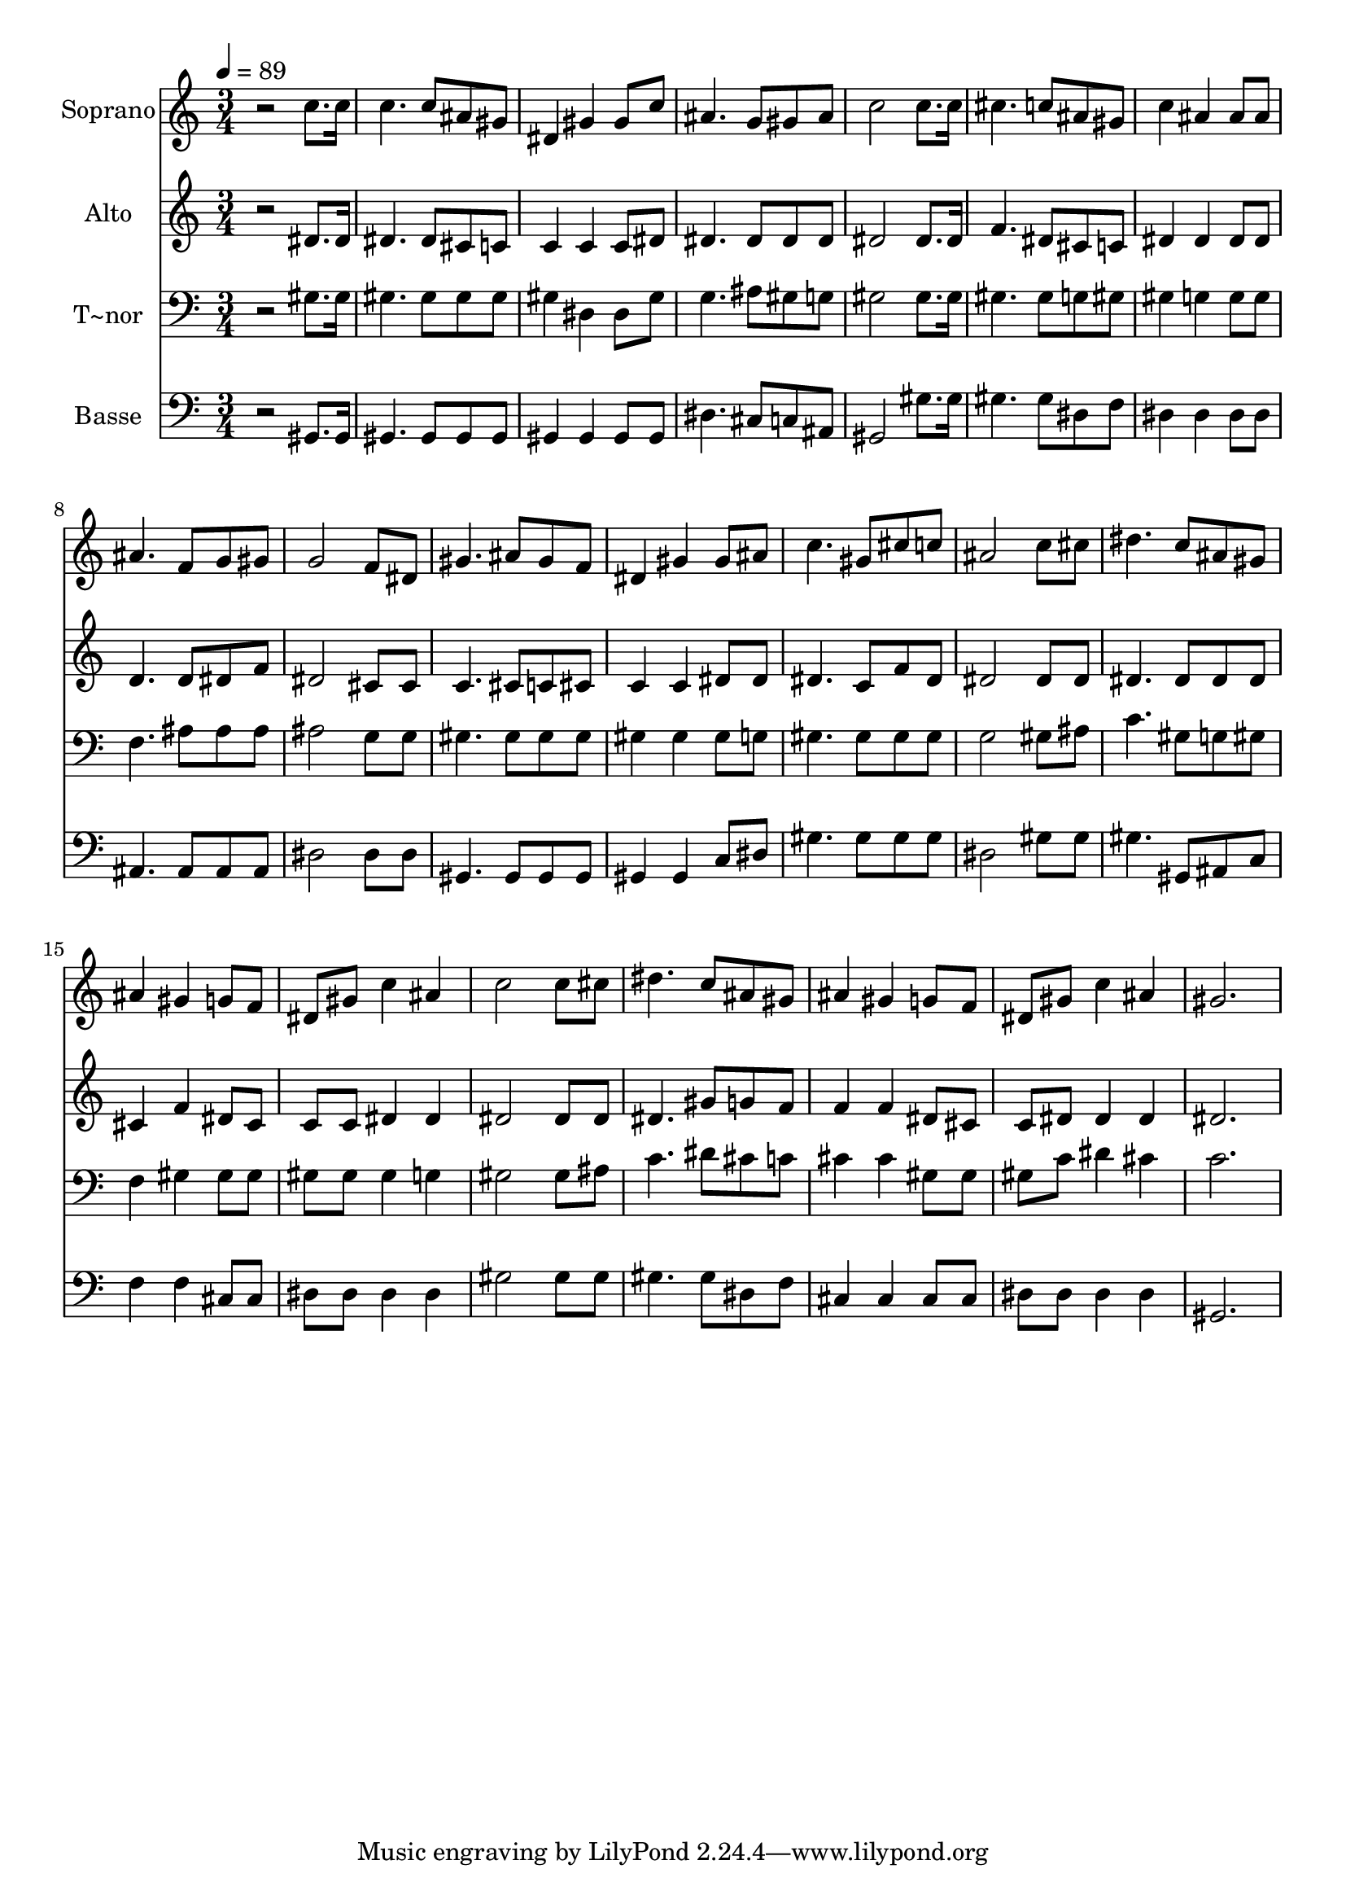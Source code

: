 % Lily was here -- automatically converted by /usr/bin/midi2ly from 259.mid
\version "2.14.0"

\layout {
  \context {
    \Voice
    \remove "Note_heads_engraver"
    \consists "Completion_heads_engraver"
    \remove "Rest_engraver"
    \consists "Completion_rest_engraver"
  }
}

trackAchannelA = {
  
  \time 3/4 
  
  \tempo 4 = 89 
  
}

trackA = <<
  \context Voice = voiceA \trackAchannelA
>>


trackBchannelA = {
  
  \set Staff.instrumentName = "Soprano"
  
}

trackBchannelB = \relative c {
  r2 c''8. c16 
  | % 2
  c4. c8 ais gis 
  | % 3
  dis4 gis gis8 c 
  | % 4
  ais4. g8 gis ais 
  | % 5
  c2 c8. c16 
  | % 6
  cis4. c8 ais gis 
  | % 7
  c4 ais ais8 ais 
  | % 8
  ais4. f8 g gis 
  | % 9
  g2 f8 dis 
  | % 10
  gis4. ais8 gis f 
  | % 11
  dis4 gis gis8 ais 
  | % 12
  c4. gis8 cis c 
  | % 13
  ais2 c8 cis 
  | % 14
  dis4. c8 ais gis 
  | % 15
  ais4 gis g8 f 
  | % 16
  dis gis c4 ais 
  | % 17
  c2 c8 cis 
  | % 18
  dis4. c8 ais gis 
  | % 19
  ais4 gis g8 f 
  | % 20
  dis gis c4 ais 
  | % 21
  gis2. 
  | % 22
  
}

trackB = <<
  \context Voice = voiceA \trackBchannelA
  \context Voice = voiceB \trackBchannelB
>>


trackCchannelA = {
  
  \set Staff.instrumentName = "Alto"
  
}

trackCchannelC = \relative c {
  r2 dis'8. dis16 
  | % 2
  dis4. dis8 cis c 
  | % 3
  c4 c c8 dis 
  | % 4
  dis4. dis8 dis dis 
  | % 5
  dis2 dis8. dis16 
  | % 6
  f4. dis8 cis c 
  | % 7
  dis4 dis dis8 dis 
  | % 8
  d4. d8 dis f 
  | % 9
  dis2 cis8 cis 
  | % 10
  c4. cis8 c cis 
  | % 11
  c4 c dis8 dis 
  | % 12
  dis4. c8 f dis 
  | % 13
  dis2 dis8 dis 
  | % 14
  dis4. dis8 dis dis 
  | % 15
  cis4 f dis8 cis 
  | % 16
  c c dis4 dis 
  | % 17
  dis2 dis8 dis 
  | % 18
  dis4. gis8 g f 
  | % 19
  f4 f dis8 cis 
  | % 20
  c dis dis4 dis 
  | % 21
  dis2. 
  | % 22
  
}

trackC = <<
  \context Voice = voiceA \trackCchannelA
  \context Voice = voiceB \trackCchannelC
>>


trackDchannelA = {
  
  \set Staff.instrumentName = "T~nor"
  
}

trackDchannelC = \relative c {
  r2 gis'8. gis16 
  | % 2
  gis4. gis8 gis gis 
  | % 3
  gis4 dis dis8 gis 
  | % 4
  g4. ais8 gis g 
  | % 5
  gis2 gis8. gis16 
  | % 6
  gis4. gis8 g gis 
  | % 7
  gis4 g g8 g 
  | % 8
  f4. ais8 ais ais 
  | % 9
  ais2 g8 g 
  | % 10
  gis4. gis8 gis gis 
  | % 11
  gis4 gis gis8 g 
  | % 12
  gis4. gis8 gis gis 
  | % 13
  g2 gis8 ais 
  | % 14
  c4. gis8 g gis 
  | % 15
  f4 gis gis8 gis 
  | % 16
  gis gis gis4 g 
  | % 17
  gis2 gis8 ais 
  | % 18
  c4. dis8 cis c 
  | % 19
  cis4 cis gis8 gis 
  | % 20
  gis c dis4 cis 
  | % 21
  c2. 
  | % 22
  
}

trackD = <<

  \clef bass
  
  \context Voice = voiceA \trackDchannelA
  \context Voice = voiceB \trackDchannelC
>>


trackEchannelA = {
  
  \set Staff.instrumentName = "Basse"
  
}

trackEchannelC = \relative c {
  r2 gis8. gis16 
  | % 2
  gis4. gis8 gis gis 
  | % 3
  gis4 gis gis8 gis 
  | % 4
  dis'4. cis8 c ais 
  | % 5
  gis2 gis'8. gis16 
  | % 6
  gis4. gis8 dis f 
  | % 7
  dis4 dis dis8 dis 
  | % 8
  ais4. ais8 ais ais 
  | % 9
  dis2 dis8 dis 
  | % 10
  gis,4. gis8 gis gis 
  | % 11
  gis4 gis c8 dis 
  | % 12
  gis4. gis8 gis gis 
  | % 13
  dis2 gis8 gis 
  | % 14
  gis4. gis,8 ais c 
  | % 15
  f4 f cis8 cis 
  | % 16
  dis dis dis4 dis 
  | % 17
  gis2 gis8 gis 
  | % 18
  gis4. gis8 dis f 
  | % 19
  cis4 cis cis8 cis 
  | % 20
  dis dis dis4 dis 
  | % 21
  gis,2. 
  | % 22
  
}

trackE = <<

  \clef bass
  
  \context Voice = voiceA \trackEchannelA
  \context Voice = voiceB \trackEchannelC
>>


\score {
  <<
    \context Staff=trackB \trackA
    \context Staff=trackB \trackB
    \context Staff=trackC \trackA
    \context Staff=trackC \trackC
    \context Staff=trackD \trackA
    \context Staff=trackD \trackD
    \context Staff=trackE \trackA
    \context Staff=trackE \trackE
  >>
  \layout {}
  \midi {}
}
